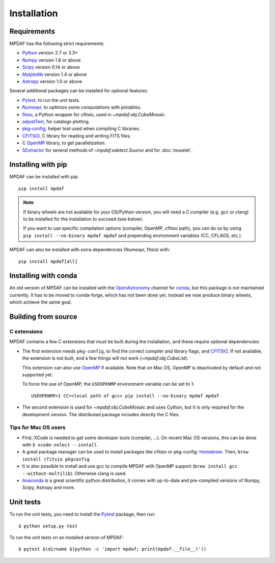 ************
Installation
************

Requirements
============

MPDAF has the following strict requirements:

- Python_ version 2.7 or 3.3+
- Numpy_ version 1.8 or above
- Scipy_ version 0.14 or above
- Matplotlib_ version 1.4 or above
- Astropy_ version 1.0 or above

Several additional packages can be installed for optional features:

- Pytest_, to run the unit tests.
- Numexpr_, to optimize some computations with pixtables.
- fitsio_, a Python wrapper for cfitsio, used in `~mpdaf.obj.CubeMosaic`.
- adjustText_, for catalogs plotting.
- `pkg-config`_, helper tool used when compiling C libraries.
- CFITSIO_, C library for reading and writing FITS files.
- C OpenMP_ library, to get parallelization.
- SExtractor_ for several methods of `~mpdaf.sdetect.Source` and for
  :doc:`muselet`.

Installing with pip
===================

MPDAF can be installed with pip::

    pip install mpdaf

.. note::

   If binary wheels are not available for your OS/Python version, you will need
   a C compiler (e.g. gcc or clang) to be installed for the installation to
   succeed (see below).

   If you want to use specific compilation options (compiler, OpenMP, cfitsio
   path), you can do so by using ``pip install --no-binary mpdaf mpdaf`` and
   prepending environment variables (CC, CFLAGS, etc.).

MPDAF can also be installed with extra dependencies (Numexpr, fitsio) with::

    pip install mpdaf[all]

Installing with conda
=====================

An old version of MPDAF can be installed with the OpenAstronomy_ channel for
conda_, but this package is not maintained currently. It has to be moved to
conda-forge, which has not been done yet. Instead we now produce binary wheels,
which achieve the same goal.

.. This will install a compiled version of MPDAF, with CFITSIO_ and the other
.. dependencies.

Building from source
====================

C extensions
------------

MPDAF contains a few C extensions that must be built during the installation,
and these require optional dependencies:

- The first extension needs ``pkg-config``, to find the correct compiler and
  library flags, and CFITSIO_. If not available, the extension is not
  built, and a few things will not work (`~mpdaf.obj.CubeList`).

  This extension can also use OpenMP_ if available.  Note that on Mac OS,
  OpenMP is deactivated by default and not supported yet.

  To force the use of OpenMP, the ``USEOPENMP`` environment variable can be set
  to 1::

      USEOPENMP=1 CC=<local path of gcc> pip install --no-binary mpdaf mpdaf

- The second extension is used for `~mpdaf.obj.CubeMosaic` and uses Cython, but
  it is only required for the development version. The distributed package
  includes directly the C files.

Tips for Mac OS users
---------------------

- First, XCode is needed to get some developer tools (compiler, ...). On
  recent Mac OS versions, this can be done with ``$ xcode-select --install``.

- A great package manager can be used to install packages like cfitsio or
  pkg-config: `Homebrew <http://brew.sh/>`_. Then, ``brew install cfitsio
  pkgconfig``.

- It is also possible to install and use gcc to compile MPDAF with OpenMP
  support (``brew install gcc --without-multilib``). Otherwise clang is used.

- `Anaconda <http://continuum.io/downloads>`_ is a great scientific python
  distribution, it comes with up-to-date and pre-compiled versions of Numpy,
  Scipy, Astropy and more.


Unit tests
==========

To run the unit tests, you need to install the Pytest_ package, then run::

    $ python setup.py test

To run the unit tests on an installed version of MPDAF::

    $ pytest $(dirname $(python -c 'import mpdaf; print(mpdaf.__file__)'))


.. _Python: http://python.org/
.. _Numpy: http://www.numpy.org/
.. _Scipy: http://www.scipy.org/
.. _Matplotlib: http://matplotlib.org/
.. _Astropy: http://www.astropy.org/
.. _Pytest: http://pytest.org/
.. _Numexpr: https://pypi.org/project/numexpr/
.. _fitsio: https://pypi.org/project/fitsio/
.. _pkg-config: https://pkgconfig.freedesktop.org/
.. _CFITSIO: http://heasarc.gsfc.nasa.gov/fitsio/
.. _OpenMP: http://openmp.org
.. _SExtractor: http://www.astromatic.net/software/sextractor
.. _OpenAstronomy: https://anaconda.org/openastronomy
.. _conda: http://conda.pydata.org/docs/
.. _adjustText: https://github.com/Phlya/adjustText
